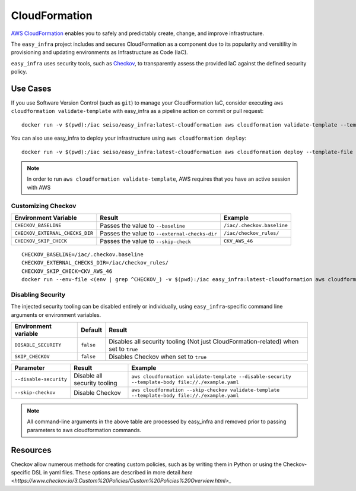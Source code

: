 **************
CloudFormation
**************

`AWS CloudFormation <https://aws.amazon.com/cloudformation/>`_ enables you to safely and predictably create, change, and improve infrastructure.

The ``easy_infra`` project includes and secures CloudFormation as a component due to its popularity and versitility in provisioning and updating
environments as Infrastructure as Code (IaC).

``easy_infra`` uses security tools, such as `Checkov <https://www.checkov.io/>`_, to transparently assess the provided IaC against the defined security policy.


Use Cases
---------

If you use Software Version Control (such as ``git``) to manage your CloudFormation IaC, consider executing ``aws cloudformation validate-template`` with
easy_infra as a pipeline action on commit or pull request::

    docker run -v $(pwd):/iac seiso/easy_infra:latest-cloudformation aws cloudformation validate-template --template-body file://./example.yaml

You can also use easy_infra to deploy your infrastructure using ``aws cloudformation deploy``::

    docker run -v $(pwd):/iac seiso/easy_infra:latest-cloudformation aws cloudformation deploy --template-file file://./example.yaml --stack-name example

.. note::
    In order to run ``aws cloudformation validate-template``, AWS requires that you have an active session with AWS


Customizing Checkov
^^^^^^^^^^^^^^^^^^^

+---------------------------------+-----------------------------------------------+----------------------------+
| Environment Variable            | Result                                        | Example                    |
+=================================+===============================================+============================+
| ``CHECKOV_BASELINE``            | Passes the value to ``--baseline``            | ``/iac/.checkov.baseline`` |
+---------------------------------+-----------------------------------------------+----------------------------+
| ``CHECKOV_EXTERNAL_CHECKS_DIR`` | Passes the value to ``--external-checks-dir`` | ``/iac/checkov_rules/``    |
+---------------------------------+-----------------------------------------------+----------------------------+
| ``CHECKOV_SKIP_CHECK``          | Passes the value to ``--skip-check``          | ``CKV_AWS_46``             |
+---------------------------------+-----------------------------------------------+----------------------------+


::

    CHECKOV_BASELINE=/iac/.checkov.baseline
    CHECKOV_EXTERNAL_CHECKS_DIR=/iac/checkov_rules/
    CHECKOV_SKIP_CHECK=CKV_AWS_46
    docker run --env-file <(env | grep ^CHECKOV_) -v $(pwd):/iac easy_infra:latest-cloudformation aws cloudformation validate-template --template-body file://./example.yaml


Disabling Security
^^^^^^^^^^^^^^^^^^

The injected security tooling can be disabled entirely or individually, using ``easy_infra``-specific command line arguments or environment variables.

+----------------------+-----------+--------------------------------------------------------------------------------------+
| Environment variable | Default   | Result                                                                               |
+======================+===========+======================================================================================+
| ``DISABLE_SECURITY`` | ``false`` | Disables all security tooling (Not just CloudFormation-related) when set to ``true`` |
+----------------------+-----------+--------------------------------------------------------------------------------------+
| ``SKIP_CHECKOV``     | ``false`` | Disables Checkov when set to ``true``                                                |
+----------------------+-----------+--------------------------------------------------------------------------------------+

+------------------------+------------------------------+---------------------------------------------------------------------------------------------------+
| Parameter              | Result                       | Example                                                                                           |
+========================+==============================+===================================================================================================+
| ``--disable-security`` | Disable all security tooling | ``aws cloudformation validate-template --disable-security --template-body file://./example.yaml`` |
+------------------------+------------------------------+---------------------------------------------------------------------------------------------------+
| ``--skip-checkov``     | Disable Checkov              | ``aws cloudformation --skip-checkov validate-template --template-body file://./example.yaml``     |
+------------------------+------------------------------+---------------------------------------------------------------------------------------------------+

.. note::
    All command-line arguments in the above table are processed by easy_infra and removed prior to passing parameters to aws cloudformation commands.


Resources
---------

Checkov allow numerous methods for creating custom policies, such as by writing them in Python or using the Checkov-specific DSL in yaml files. These
options are described in more detail `here <https://www.checkov.io/3.Custom%20Policies/Custom%20Policies%20Overview.html>_`
